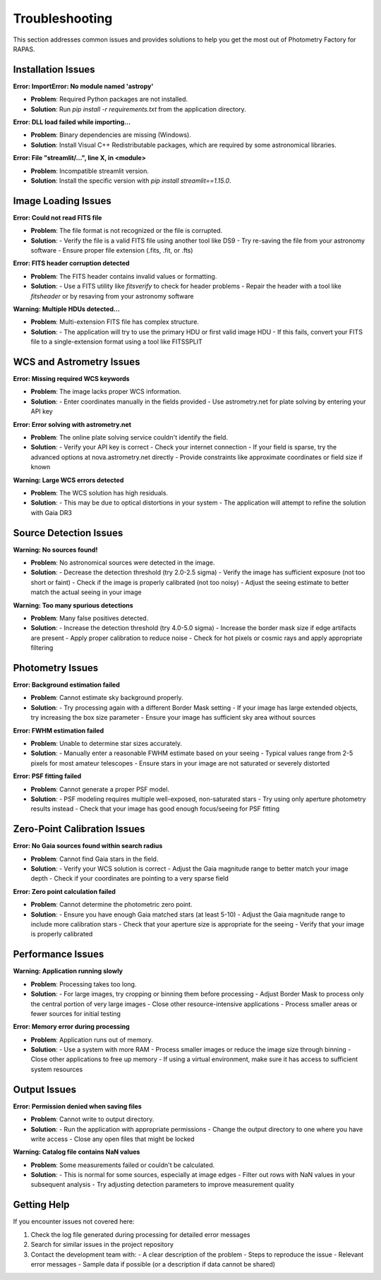 Troubleshooting
=============

This section addresses common issues and provides solutions to help you get the most out of Photometry Factory for RAPAS.

Installation Issues
-----------------

**Error: ImportError: No module named 'astropy'**

* **Problem**: Required Python packages are not installed.
* **Solution**: Run `pip install -r requirements.txt` from the application directory.

**Error: DLL load failed while importing...**

* **Problem**: Binary dependencies are missing (Windows).
* **Solution**: Install Visual C++ Redistributable packages, which are required by some astronomical libraries.

**Error: File "streamlit/...", line X, in \<module\>**

* **Problem**: Incompatible streamlit version.
* **Solution**: Install the specific version with `pip install streamlit==1.15.0`.

Image Loading Issues
------------------

**Error: Could not read FITS file**

* **Problem**: The file format is not recognized or the file is corrupted.
* **Solution**: 
  - Verify the file is a valid FITS file using another tool like DS9
  - Try re-saving the file from your astronomy software
  - Ensure proper file extension (.fits, .fit, or .fts)

**Error: FITS header corruption detected**

* **Problem**: The FITS header contains invalid values or formatting.
* **Solution**: 
  - Use a FITS utility like `fitsverify` to check for header problems
  - Repair the header with a tool like `fitsheader` or by resaving from your astronomy software

**Warning: Multiple HDUs detected...**

* **Problem**: Multi-extension FITS file has complex structure.
* **Solution**: 
  - The application will try to use the primary HDU or first valid image HDU
  - If this fails, convert your FITS file to a single-extension format using a tool like FITSSPLIT

WCS and Astrometry Issues
-----------------------

**Error: Missing required WCS keywords**

* **Problem**: The image lacks proper WCS information.
* **Solution**:
  - Enter coordinates manually in the fields provided
  - Use astrometry.net for plate solving by entering your API key

**Error: Error solving with astrometry.net**

* **Problem**: The online plate solving service couldn't identify the field.
* **Solution**:
  - Verify your API key is correct
  - Check your internet connection
  - If your field is sparse, try the advanced options at nova.astrometry.net directly
  - Provide constraints like approximate coordinates or field size if known

**Warning: Large WCS errors detected**

* **Problem**: The WCS solution has high residuals.
* **Solution**:
  - This may be due to optical distortions in your system
  - The application will attempt to refine the solution with Gaia DR3

Source Detection Issues
---------------------

**Warning: No sources found!**

* **Problem**: No astronomical sources were detected in the image.
* **Solution**:
  - Decrease the detection threshold (try 2.0-2.5 sigma)
  - Verify the image has sufficient exposure (not too short or faint)
  - Check if the image is properly calibrated (not too noisy)
  - Adjust the seeing estimate to better match the actual seeing in your image

**Warning: Too many spurious detections**

* **Problem**: Many false positives detected.
* **Solution**:
  - Increase the detection threshold (try 4.0-5.0 sigma)
  - Increase the border mask size if edge artifacts are present
  - Apply proper calibration to reduce noise
  - Check for hot pixels or cosmic rays and apply appropriate filtering

Photometry Issues
---------------

**Error: Background estimation failed**

* **Problem**: Cannot estimate sky background properly.
* **Solution**:
  - Try processing again with a different Border Mask setting
  - If your image has large extended objects, try increasing the box size parameter
  - Ensure your image has sufficient sky area without sources

**Error: FWHM estimation failed**

* **Problem**: Unable to determine star sizes accurately.
* **Solution**:
  - Manually enter a reasonable FWHM estimate based on your seeing
  - Typical values range from 2-5 pixels for most amateur telescopes
  - Ensure stars in your image are not saturated or severely distorted

**Error: PSF fitting failed**

* **Problem**: Cannot generate a proper PSF model.
* **Solution**:
  - PSF modeling requires multiple well-exposed, non-saturated stars
  - Try using only aperture photometry results instead
  - Check that your image has good enough focus/seeing for PSF fitting

Zero-Point Calibration Issues
---------------------------

**Error: No Gaia sources found within search radius**

* **Problem**: Cannot find Gaia stars in the field.
* **Solution**:
  - Verify your WCS solution is correct
  - Adjust the Gaia magnitude range to better match your image depth
  - Check if your coordinates are pointing to a very sparse field

**Error: Zero point calculation failed**

* **Problem**: Cannot determine the photometric zero point.
* **Solution**:
  - Ensure you have enough Gaia matched stars (at least 5-10)
  - Adjust the Gaia magnitude range to include more calibration stars
  - Check that your aperture size is appropriate for the seeing
  - Verify that your image is properly calibrated

Performance Issues
----------------

**Warning: Application running slowly**

* **Problem**: Processing takes too long.
* **Solution**:
  - For large images, try cropping or binning them before processing
  - Adjust Border Mask to process only the central portion of very large images
  - Close other resource-intensive applications
  - Process smaller areas or fewer sources for initial testing

**Error: Memory error during processing**

* **Problem**: Application runs out of memory.
* **Solution**:
  - Use a system with more RAM
  - Process smaller images or reduce the image size through binning
  - Close other applications to free up memory
  - If using a virtual environment, make sure it has access to sufficient system resources

Output Issues
-----------

**Error: Permission denied when saving files**

* **Problem**: Cannot write to output directory.
* **Solution**:
  - Run the application with appropriate permissions
  - Change the output directory to one where you have write access
  - Close any open files that might be locked

**Warning: Catalog file contains NaN values**

* **Problem**: Some measurements failed or couldn't be calculated.
* **Solution**:
  - This is normal for some sources, especially at image edges
  - Filter out rows with NaN values in your subsequent analysis
  - Try adjusting detection parameters to improve measurement quality

Getting Help
-----------

If you encounter issues not covered here:

1. Check the log file generated during processing for detailed error messages
2. Search for similar issues in the project repository
3. Contact the development team with:
   - A clear description of the problem
   - Steps to reproduce the issue
   - Relevant error messages
   - Sample data if possible (or a description if data cannot be shared)
